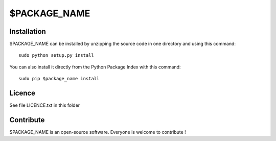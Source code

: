 $PACKAGE_NAME
=================


Installation
--------------

$PACKAGE_NAME can be installed by unzipping the source code in one directory and using this command: ::

    sudo python setup.py install

You can also install it directly from the Python Package Index with this command: ::

    sudo pip $package_name install


Licence
--------

See file LICENCE.txt in this folder


Contribute
-----------
$PACKAGE_NAME is an open-source software. Everyone is welcome to contribute !
